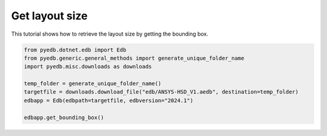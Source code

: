 .. _edb_queries_layout_bbox_example:

Get layout size
===============

This tutorial shows how to retrieve the layout size by getting the bounding box.

.. autosummary::
   :toctree: _autosummary

.. code:: python

    from pyedb.dotnet.edb import Edb
    from pyedb.generic.general_methods import generate_unique_folder_name
    import pyedb.misc.downloads as downloads

    temp_folder = generate_unique_folder_name()
    targetfile = downloads.download_file("edb/ANSYS-HSD_V1.aedb", destination=temp_folder)
    edbapp = Edb(edbpath=targetfile, edbversion="2024.1")

    edbapp.get_bounding_box()

.. .. image:: ../../Resources/layout_bbox.png
..     :width: 800
..     :alt: Layout bounding box
